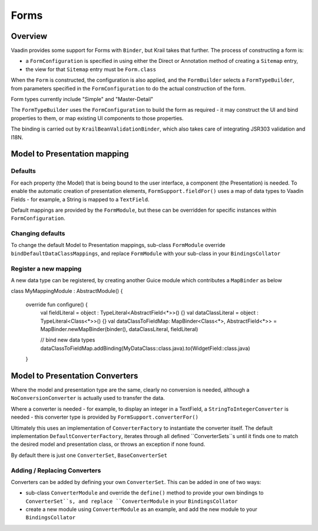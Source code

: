 =====
Forms
=====

Overview
========

Vaadin provides some support for Forms with ``Binder``, but Krail takes that further.  The process of constructing a form is:

- a ``FormConfiguration`` is specified in using either the Direct or Annotation method of creating a ``Sitemap`` entry,
- the view for that ``Sitemap`` entry must be ``Form.class``

When the ``Form`` is constructed, the configuration is also applied, and the ``FormBuilder`` selects a ``FormTypeBuilder``, from parameters specified in the  ``FormConfiguration`` to do the actual construction of the form.

Form types currently include "Simple" and "Master-Detail"

The ``FormTypeBuilder`` uses the ``FormConfiguration`` to build the form as required - it may construct the UI and bind properties to them, or map existing UI components to those properties.

The binding is carried out by ``KrailBeanValidationBinder``, which also takes care of integrating JSR303 validation and I18N.


Model to Presentation mapping
=============================

Defaults
--------

For each property (the Model) that is being bound to the user interface, a component (the Presentation) is needed. To enable the automatic creation of presentation elements, ``FormSupport.fieldFor()`` uses a map of data types to Vaadin Fields - for example, a String is mapped to a ``TextField``.

Default mappings are provided by the ``FormModule``, but these can be overridden for specific instances within ``FormConfiguration``.



Changing defaults
-----------------

To change the default Model to Presentation mappings, sub-class ``FormModule`` override ``bindDefaultDataClassMappings``, and replace ``FormModule`` with your sub-class in your ``BindingsCollator``


Register a new mapping
----------------------
A new data type can be registered, by creating another Guice module which contributes a ``MapBinder`` as below


.. sourcecode:: kotlin
   :caption: Kotlin

class MyMappingModule : AbstractModule() {

    override fun configure() {
        val fieldLiteral = object : TypeLiteral<AbstractField<*>>() {}
        val dataClassLiteral = object : TypeLiteral<Class<*>>() {}
        val dataClassToFieldMap: MapBinder<Class<*>, AbstractField<*>> = MapBinder.newMapBinder(binder(), dataClassLiteral, fieldLiteral)

        // bind new data types
        dataClassToFieldMap.addBinding(MyDataClass::class.java).to(WidgetField::class.java)
    }


Model to Presentation Converters
================================

Where the model and presentation type are the same, clearly no conversion is needed, although a ``NoConversionConverter`` is actually used to transfer the data.

Where a converter is needed - for example, to display an integer in a TextField, a ``StringToIntegerConverter`` is needed - this converter type is provided by ``FormSupport.converterFor()``

Ultimately this uses an implementation of ``ConverterFactory`` to instantiate the converter itself. The default implementation ``DefaultConverterFactory``, iterates through all defined ``ConverterSets``s until it finds one to match the desired model and presentation class, or throws an exception if none found.

By default there is just one ``ConverterSet``, ``BaseConverterSet``

Adding / Replacing Converters
-----------------------------

Converters can be added by defining your own ``ConverterSet``.  This can be added in one of two ways:

- sub-class ``ConverterModule`` and override the ``define()`` method to provide your own bindings to ``ConverterSet``s, and replace ``ConverterModule`` in your ``BindingsCollator``
- create a new module using ``ConverterModule`` as an example, and add the new module to your ``BindingsCollator``




